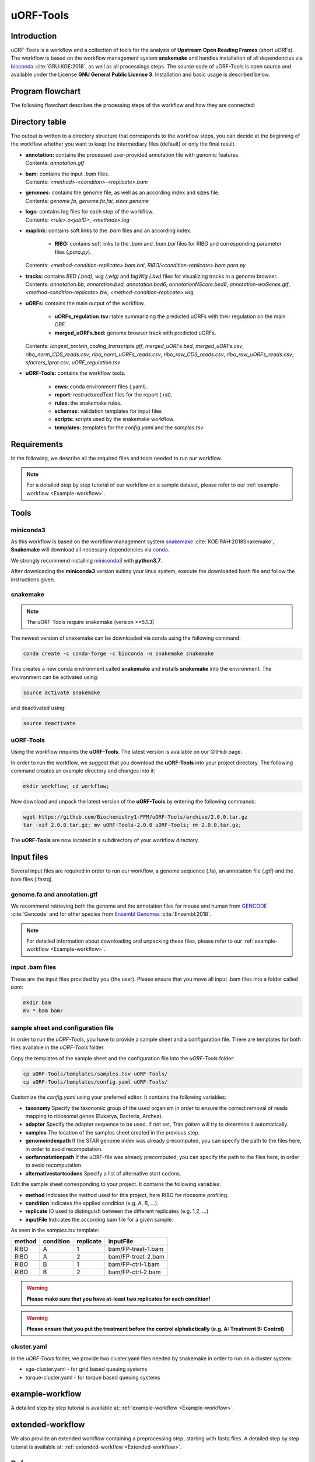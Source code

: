 ##########
uORF-Tools
##########

Introduction
============

uORF-Tools is a workflow and a collection of tools for the analysis of **Upstream Open Reading Frames** (short uORFs). The workflow is based on the workflow management system **snakemake** and handles installation of all dependencies via `bioconda <https://bioconda.github.io/>`_ :cite:`GRU:KOE:2018`, as well as all processings steps. The source code of uORF-Tools is open source and available under the License **GNU General Public License 3**. Installation and basic usage is described below.


Program flowchart
=================

The following flowchart describes the processing steps of the workflow and how they are connected:

.. image:: images/uORFTools-detailed-reworked_short.png
    :scale: 25%
    :align: center

Directory table
===============

The output is written to a directory structure that corresponds to the workflow steps, you can decide at the beginning of the workflow whether you want to keep the intermediary files (default) or only the final result.

.. image:: images/directoryTable_short.png
    :scale: 35%
    :align: center

• | **annotation:** contains the processed user-provided annotation file with genomic features.
  | Contents: *annotation.gtf*

• | **bam:** contains the input *.bam* files.
  | Contents: *<method>-<conditon>-<replicate>.bam*

• | **genomes:** contains the genome file, as well as an according index and sizes file.
  | Contents: *genome.fa*, *genome.fa.fai*, *sizes.genome*

• | **logs:** contains log files for each step of the workflow.
  | Contents: *<rule>.o<jobID>*, *<methods>.log*

• | **maplink:** contains soft links to the *.bam* files and an according index.

	- **RIBO:** contains soft links to the *.bam* and *.bam.bai* files for RIBO and corresponding parameter files (*.para.py*).
  | Contents: *<method-condition-replicate>.bam.bai*, *RIBO/<condition-replicate>.bam.para.py*

• | **tracks:** contains *BED (.bed)*, *wig (.wig)* and *bigWig (.bw)* files for visualizing tracks in a genome browser.
  | Contents: *annotation.bb*, *annotation.bed*, *annotation.bed6*, *annotationNScore.bed6*, *annotation-woGenes.gtf*, *<method-condition-replicate>.bw*, *<method-condition-replicate>.wig*

• | **uORFs:** contains the main output of the workflow.

	- **uORFs_regulation.tsv:** table summarizing the predicted uORFs with their regulation on the main ORF.
	- **merged_uORFs.bed:** genome browser track with predicted uORFs.

  | Contents: *longest_protein_coding_transcripts.gtf*, *merged_uORFs.bed*, *merged_uORFs.csv*, *ribo_norm_CDS_reads.csv*, *ribo_norm_uORFs_reads.csv*, *ribo_raw_CDS_reads.csv*, *ribo_raw_uORFs_reads.csv*, *sfactors_lprot.csv*, *uORF_regulation.tsv*

• **uORF-Tools:** contains the workflow tools.

	- **envs:** conda environment files (.yaml).
	- **report:** restructuredText files for the report (.rst).
	- **rules:** the snakemake rules.
	- **schemas:** validation templates for input files
	- **scripts:** scripts used by the snakemake workflow.
	- **templates:** templates for the *config.yaml* and the *samples.tsv*.

Requirements
============

In the following, we describe all the required files and tools needed to run our workflow.

.. note:: For a detailed step by step tutorial of our workflow on a sample dataset, please refer to our :ref:`example-workflow <Example-workflow>`.

Tools
=====

miniconda3
**********

As this workflow is based on the workflow management system  `snakemake <https://snakemake.readthedocs.io/en/stable/>`_ :cite:`KOE:RAH:2018Snakemake`, **Snakemake** will download all necessary dependencies via `conda <https://conda.io/docs/user-guide/install/index.html>`_.

We strongly recommend installing `miniconda3 <https://conda.io/miniconda.html>`_ with **python3.7**.

After downloading the **miniconda3** version suiting your linux system, execute the downloaded bash file and follow the instructions given.

snakemake
*********

.. note:: The uORF-Tools require snakemake (version >=5.1.3)

The newest version of snakemake can be downloaded via conda using the following command:

.. code-block:: bash

    conda create -c conda-forge -c bioconda -n snakemake snakemake

This creates a new conda environment called **snakemake** and installs **snakemake** into the environment. The environment can be activated using:

.. code-block:: bash

    source activate snakemake

and deactivated using:

.. code-block:: bash

    source deactivate


uORF-Tools
**********

Using the workflow requires the **uORF-Tools**. The latest version is available on our GitHub page.

In order to run the workflow, we suggest that you download the **uORF-Tools** into your project directory.
The following command creates an example directory and changes into it:

.. code-block:: bash

    mkdir workflow; cd workflow;

Now download and unpack the latest version of the **uORF-Tools** by entering the following commands:

.. code-block:: bash

    wget https://github.com/Biochemistry1-FFM/uORF-Tools/archive/2.0.0.tar.gz
    tar -xzf 2.0.0.tar.gz; mv uORF-Tools-2.0.0 uORF-Tools; rm 2.0.0.tar.gz;

The **uORF-Tools** are now located in a subdirectory of your workflow directory.

Input files
===========

Several input files are required in order to run our workflow, a genome sequence (.fa), an annotation file (.gtf) and the bam files (.fastq).

genome.fa and annotation.gtf
****************************

We recommend retrieving both the genome and the annotation files for mouse and human from `GENCODE <https://www.gencodegenes.org/human/>`_ :cite:`Gencode` and for other species from `Ensembl Genomes <http://ensemblgenomes.org/>`_ :cite:`Ensembl:2018`.

.. note:: For detailed information about downloading and unpacking these files, please refer to our :ref:`example-workflow <Example-workflow>`.


input .bam files
****************

These are the input files provided by you (the user).
Please ensure that you move all input .bam files into a folder called *bam*:

.. code-block:: bash

    mkdir bam
    mv *.bam bam/


sample sheet and configuration file
***********************************

In order to run the *uORF-Tools*, you have to provide a sample sheet and a configuration file.
There are templates for both files available in the *uORF-Tools* folder.

Copy the templates of the sample sheet and the configuration file into the *uORF-Tools* folder:

.. code-block:: bash

    cp uORF-Tools/templates/samples.tsv uORF-Tools/
    cp uORF-Tools/templates/config.yaml uORF-Tools/

Customize the *config.yaml* using your preferred editor. It contains the following variables:

• **taxonomy** Specify the taxonomic group of the used organism in order to ensure the correct removal of reads mapping to ribosomal genes (Eukarya, Bacteria, Archea).
•	**adapter** Specify the adapter sequence to be used. If not set, *Trim galore* will try to determine it automatically.
•	**samples** The location of the samples sheet created in the previous step.
•	**genomeindexpath** If the STAR genome index was already precomputed, you can specify the path to the files here, in order to avoid recomputation.
•	**uorfannotationpath** If the uORF-file was already precomputed, you can specify the path to the files here, in order to avoid recomputation.
• **alternativestartcodons** Specify a list of alternative start codons.

Edit the sample sheet corresponding to your project. It contains the following variables:

• **method** Indicates the method used for this project, here RIBO for ribosome profiling.
• **condition** Indicates the applied condition (e.g. A, B, ...).
• **replicate** ID used to distinguish between the different replicates (e.g. 1,2, ...)
• **inputFile** Indicates the according bam file for a given sample.

As seen in the *samples.tsv* template:

+--------+-----------+-----------+--------------------+
| method | condition | replicate | inputFile          |
+========+===========+===========+====================+
| RIBO   |  A        | 1         | bam/FP-treat-1.bam |
+--------+-----------+-----------+--------------------+
| RIBO   |  A        | 2         | bam/FP-treat-2.bam |
+--------+-----------+-----------+--------------------+
| RIBO   |  B        | 1         | bam/FP-ctrl-1.bam  |
+--------+-----------+-----------+--------------------+
| RIBO   |  B        | 2         | bam/FP-ctrl-2.bam  |
+--------+-----------+-----------+--------------------+

.. warning:: **Please make sure that you have at-least two replicates for each condition!**
.. warning:: **Please ensure that you put the treatment before the control alphabetically (e.g. A: Treatment B: Control)**

cluster.yaml
************

In the *uORF-Tools* folder, we provide two cluster.yaml files needed by snakemake in order to run on a cluster system:

• sge-cluster.yaml - for grid based queuing systems
• torque-cluster.yaml - for torque based queuing systems

example-workflow
================

A detailed step by step tutorial is available at: :ref:`example-workflow <Example-workflow>`.

extended-workflow
=================

We also provide an extended workflow containing a preprocessing step, starting with fastq files.
A detailed step by step tutorial is available at: :ref:`extended-workflow <Extended-workflow>`.

References
==========

.. bibliography:: references.bib
